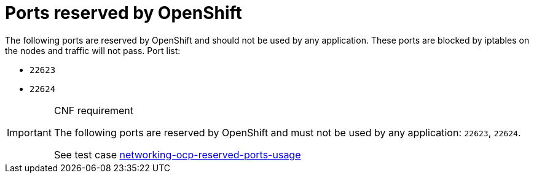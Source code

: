 [id="cnf-best-practices-ports-reserved-by-openshift"]
= Ports reserved by OpenShift

The following ports are reserved by OpenShift and should not be used by any application. These ports are blocked by iptables on the nodes and traffic will not pass. Port list:

* `22623`
* `22624`

.CNF requirement
[IMPORTANT]
====
The following ports are reserved by OpenShift and must not be used by any application: `22623`, `22624`.

See test case link:https://github.com/test-network-function/cnf-certification-test/blob/main/CATALOG.md#networking-ocp-reserved-ports-usage[networking-ocp-reserved-ports-usage]
====
